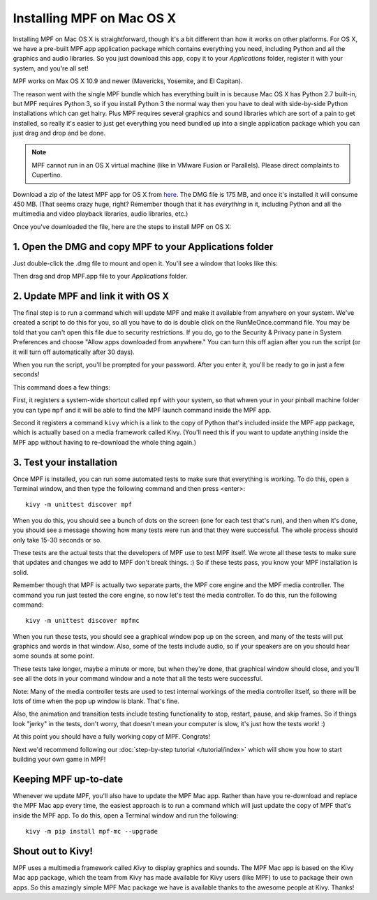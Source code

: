 Installing MPF on Mac OS X
==========================

Installing MPF on Mac OS X is straightforward, though it's a bit different than how it works on
other platforms. For OS X, we have a pre-built MPF.app application package which contains everything
you need, including Python and all the graphics and audio libraries. So you just download this
app, copy it to your *Applications* folder, register it with your system, and you're all set!

MPF works on Max OS X 10.9 and newer (Mavericks, Yosemite, and El Capitan).

The reason went with the single MPF bundle which has everything built in is because Mac OS X has Python
2.7 built-in, but MPF requires Python 3, so if you install Python 3 the normal way then you have to
deal with side-by-side Python installations which can get hairy. Plus MPF requires several graphics and
sound libraries which are sort of a pain to get installed, so really it's easier to just get everything
you need bundled up into a single application package which you can just drag and drop and be done.

.. note::

   MPF cannot run in an OS X virtual machine (like in VMware Fusion or Parallels). Please direct
   complaints to Cupertino.

Download a zip of the latest MPF app for OS X from `here <https://missionpinball.com/Mission%20Pinball%20Framework.dmg>`_.
The DMG file is 175 MB, and once it's installed it will consume 450 MB. (That
seems crazy huge, right? Remember though that it has *everything* in it, including
Python and all the multimedia and video playback libraries, audio libraries, etc.)

Once you've downloaded the file, here are the steps to install MPF on OS X:

1. Open the DMG and copy MPF to your Applications folder
--------------------------------------------------------

Just double-click the .dmg file to mount and open it. You'll see a window that looks like this:

.. image:: MPFMacInstaller.jpg

Then drag and drop MPF.app file to your *Applications* folder.

2. Update MPF and link it with OS X
-----------------------------------

The final step is to run a command which will update MPF and make it available from anywhere on
your system. We've created a script to do this for you, so all you have to do is double click on the
RunMeOnce.command file. You may be told that you can't open this file due to security restrictions. If you do, go to the Security & Privacy pane in System Preferences and choose "Allow apps downloaded from anywhere." You can turn this off agian after you run the script (or it will turn off automatically after 30 days).

When you run the script, you'll be prompted for your password. After you enter it, you'll be ready to go in just a few seconds!

This command does a few things:

First, it registers a system-wide shortcut called ``mpf`` with your system, so that whwen your in your pinball
machine folder you can type ``mpf`` and it will be able to find the MPF launch command inside the MPF app.

Second it registers a command ``kivy`` which is a link to the copy of Python that's included inside
the MPF app package, which is actually based on a media framework called Kivy. (You'll need this if
you want to update anything inside the MPF app without having to re-download the whole thing again.)

3. Test your installation
-------------------------

Once MPF is installed, you can run some automated tests to make sure that
everything is working. To do this, open a Terminal window, and then type the
following command and then press <enter>:

::

  kivy -m unittest discover mpf

When you do this, you should see a bunch of dots on the screen (one for each
test that's run), and then when it's done, you should see a message showing
how many tests were run and that they were successful. The whole process should
only take 15-30 seconds or so.

These tests are the actual tests that the developers of MPF use to test MPF
itself. We wrote all these tests to make sure that updates and changes we add
to MPF don't break things. :) So if these tests pass, you know your MPF
installation is solid.

Remember though that MPF is actually two separate parts, the MPF core engine and
the MPF media controller. The command you run just tested the core engine, so
now let's test the media controller. To do this, run the following command:

::

  kivy -m unittest discover mpfmc


When you run these tests, you should see a graphical window pop up on the
screen, and many of the tests will put graphics and words in that window. Also,
some of the tests include audio, so if your speakers are on you should hear some
sounds at some point.

These tests take longer, maybe a minute or more, but when they're done, that
graphical window should close, and you'll see all the dots in your command
window and a note that all the tests were successful.

Note: Many of the media controller tests are used to test internal workings of
the media controller itself, so there will be lots of time when the pop up
window is blank. That's fine.

Also, the animation and transition tests include testing functionality to stop,
restart, pause, and skip frames. So if things look "jerky" in the tests, don't
worry, that doesn't mean your computer is slow, it's just how the tests work! :)

At this point you should have a fully working copy of MPF. Congrats!

Next we'd recommend following our :doc:`step-by-step tutorial </tutorial/index>`
which will show you how to start building your own game in MPF!

Keeping MPF up-to-date
----------------------

Whenever we update MPF, you'll also have to update the MPF Mac app. Rather than have you re-download and replace the MPF Mac app every time, the easiest approach is to run a command which will just update the copy of MPF that's inside the MPF app. To do this, open a Terminal window and run the following:

::

    kivy -m pip install mpf-mc --upgrade


Shout out to Kivy!
------------------

MPF uses a multimedia framework called *Kivy* to display graphics and sounds. The MPF Mac app is based on the Kivy Mac app package, which the team from Kivy has made available for Kivy users (like MPF) to use to package their own apps. So this amazingly simple MPF Mac package we have is available thanks to the awesome people at Kivy. Thanks!
